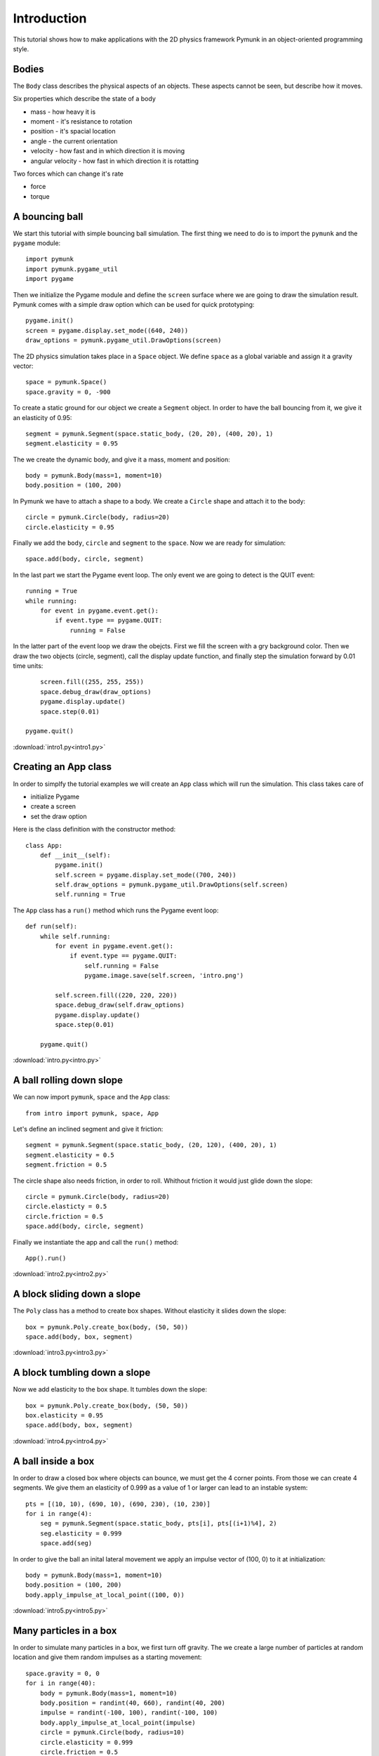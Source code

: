 Introduction
============

This tutorial shows how to make applications with the 2D physics
framework Pymunk in an object-oriented programming style.

Bodies
------

The ``Body`` class describes the physical aspects of an objects. These aspects cannot be seen, but describe how it moves.

Six properties which describe the state of a body

* mass - how heavy it is
* moment - it's resistance to rotation
* position - it's spacial location
* angle - the current orientation
* velocity - how fast and in which direction it is moving
* angular velocity - how fast in which direction it is rotatting

Two forces which can change it's rate

* force
* torque


A bouncing ball
---------------

We start this tutorial with simple bouncing ball simulation. 
The first thing we need to do is to import the ``pymunk`` and the ``pygame`` module::

    import pymunk
    import pymunk.pygame_util
    import pygame

Then we initialize the Pygame module and define the ``screen`` surface where
we are going to draw the simulation result. Pymunk comes with a simple
draw option which can be used for quick prototyping::

    pygame.init()
    screen = pygame.display.set_mode((640, 240))
    draw_options = pymunk.pygame_util.DrawOptions(screen)

The 2D physics simulation takes place in a ``Space`` object. 
We define ``space`` as a global variable and assign it a gravity vector::

    space = pymunk.Space()
    space.gravity = 0, -900

To create a static ground for our object we create a ``Segment`` object.
In order to have the ball bouncing from it, we give it an elasticity of 0.95::

    segment = pymunk.Segment(space.static_body, (20, 20), (400, 20), 1)
    segment.elasticity = 0.95

The we create the dynamic body, and give it a mass, moment and position::

    body = pymunk.Body(mass=1, moment=10)
    body.position = (100, 200)

In Pymunk we have to attach a shape to a body. We create a ``Circle`` shape and 
attach it to the body::

    circle = pymunk.Circle(body, radius=20)
    circle.elasticity = 0.95

Finally we add the ``body``, ``circle`` and ``segment`` to the ``space``.
Now we are ready for simulation::

    space.add(body, circle, segment)

In the last part we start the Pygame event loop. The only event we are going to detect
is the QUIT event::

    running = True
    while running:
        for event in pygame.event.get():
            if event.type == pygame.QUIT:
                running = False

In the latter part of the event loop we draw the obejcts. 
First we fill the screen with a gry background color.
Then we draw the two objects (circle, segment), 
call the display update function, 
and finally step the simulation forward by 0.01 time units::

        screen.fill((255, 255, 255))
        space.debug_draw(draw_options)
        pygame.display.update()
        space.step(0.01)

    pygame.quit()

.. image:: intro1.png

:download:`intro1.py<intro1.py>`

Creating an App class
---------------------

In order to simplfy the tutorial examples we will create an ``App`` class
which will run the simulation. This class takes care of 

* initialize Pygame
* create a screen
* set the draw option

Here is the class definition with the constructor method::

    class App:
        def __init__(self):
            pygame.init()
            self.screen = pygame.display.set_mode((700, 240))
            self.draw_options = pymunk.pygame_util.DrawOptions(self.screen)
            self.running = True

The ``App`` class has a ``run()`` method which runs the Pygame event loop::

    def run(self):
        while self.running:
            for event in pygame.event.get():
                if event.type == pygame.QUIT:
                    self.running = False
                    pygame.image.save(self.screen, 'intro.png')

            self.screen.fill((220, 220, 220))
            space.debug_draw(self.draw_options)
            pygame.display.update()
            space.step(0.01)

        pygame.quit()

:download:`intro.py<intro.py>`


A ball rolling down slope
---------------------------------

We can now import ``pymunk``, ``space`` and the ``App`` class::

    from intro import pymunk, space, App

Let's define an inclined segment and give it friction::

    segment = pymunk.Segment(space.static_body, (20, 120), (400, 20), 1)
    segment.elasticity = 0.5
    segment.friction = 0.5

The circle shape also needs friction, in order to roll. 
Whithout friction it would just glide down the slope::

    circle = pymunk.Circle(body, radius=20)
    circle.elasticty = 0.5
    circle.friction = 0.5
    space.add(body, circle, segment)

Finally we instantiate the app and call the ``run()`` method::

    App().run()

.. image:: intro2.png

:download:`intro2.py<intro2.py>`

A block sliding down a slope
----------------------------

The ``Poly`` class has a method to create box shapes. 
Without elasticity it slides down the slope::

    box = pymunk.Poly.create_box(body, (50, 50))
    space.add(body, box, segment)

.. image:: intro3.png

:download:`intro3.py<intro3.py>`

A block tumbling down a slope
-----------------------------

Now we add elasticity to the box shape. 
It tumbles down the slope::

    box = pymunk.Poly.create_box(body, (50, 50))
    box.elasticity = 0.95
    space.add(body, box, segment)

.. image:: intro4.png

:download:`intro4.py<intro4.py>`

A ball inside a box
-------------------

In order to draw a closed box where objects can bounce, 
we must get the 4 corner points. From those we can create 4 segments. 
We give them an elasticity of 0.999 as a value of 1 or larger can lead 
to an instable system::

    pts = [(10, 10), (690, 10), (690, 230), (10, 230)]
    for i in range(4):
        seg = pymunk.Segment(space.static_body, pts[i], pts[(i+1)%4], 2)
        seg.elasticity = 0.999
        space.add(seg)

In order to give the ball an inital lateral movement we apply an 
impulse vector of (100, 0) to it at initialization::

    body = pymunk.Body(mass=1, moment=10)
    body.position = (100, 200)
    body.apply_impulse_at_local_point((100, 0))

.. image:: intro5.png

:download:`intro5.py<intro5.py>`

Many particles in a box
-----------------------

In order to simulate many particles in a box, we first turn off gravity. 
The we create a large number of particles at random location and give them
random impulses as a starting movement::

    space.gravity = 0, 0
    for i in range(40):
        body = pymunk.Body(mass=1, moment=10)
        body.position = randint(40, 660), randint(40, 200)
        impulse = randint(-100, 100), randint(-100, 100)       
        body.apply_impulse_at_local_point(impulse)
        circle = pymunk.Circle(body, radius=10)
        circle.elasticity = 0.999
        circle.friction = 0.5
        space.add(body, circle)

.. image:: intro6.png

:download:`intro6.py<intro6.py>`

Pin joint
---------

A ``PinJoint`` links two bodies with a solid link or pin. For all static points of attachement
we use the same ``space.static_body`` which has its default position at (0, 0)::

    b0 = space.static_body

As the dynamic body we place a sphere at (100, 100)::

    body = pymunk.Body(mass=1, moment=10)
    body.position = (100, 100)
    circle = pymunk.Circle(body, radius=20)

The ``PinJoint`` methode takes 2 bodies and their local positions as argument. 
We place the static body ``b0``'s anchor at (200, 200) and leave the dynamic ``body`` at its default anchor 
of (0, 0). This creates a pin between static point (200, 200) and dynamic point (100, 100)::

    joint = pymunk.constraint.PinJoint(b0, body, (200, 200))

Due to gravity, the pendulum starts swinging.

.. image:: intro7.png

:download:`intro7.py<intro7.py>`

Double pendulum
---------------

If a moving eleastic pendulum hits another pendulum of the same mass, the energy 
is entirely transferred to the second object.

.. image:: intro8.png

:download:`intro8.py<intro8.py>`

Newton's cradle
---------------

Newton's cradle is a device that demonstrates conservation of momentum and energy 
using a series of swinging spheres. 

.. image:: intro9.png

:download:`intro9.py<intro9.py>`